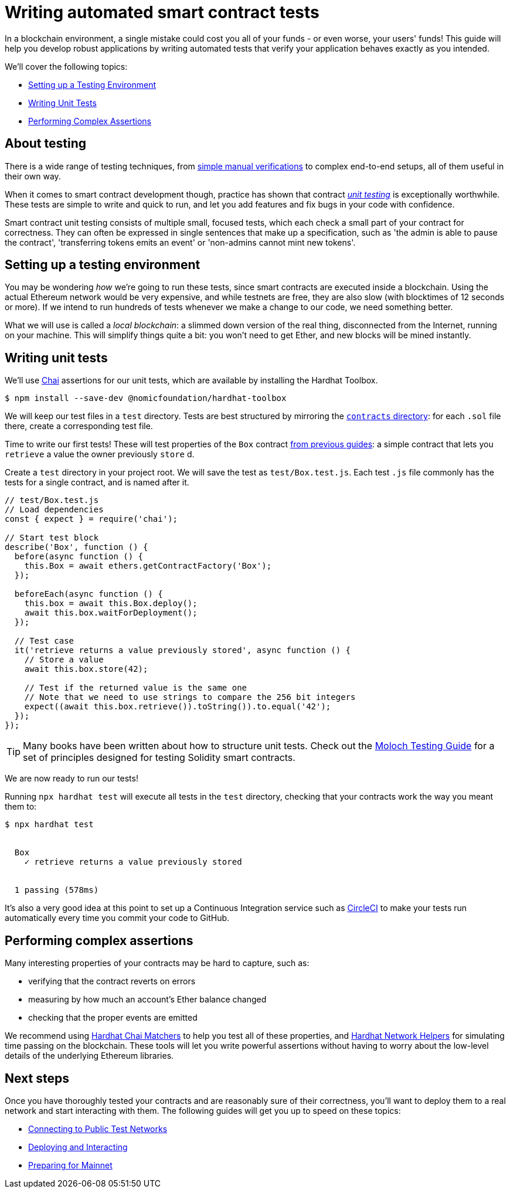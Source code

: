 = Writing automated smart contract tests

In a blockchain environment, a single mistake could cost you all of your funds - or even worse, your users' funds! This guide will help you develop robust applications by writing automated tests that verify your application behaves exactly as you intended.

We'll cover the following topics:

 * <<setting-up-a-testing-environment, Setting up a Testing Environment>>
 * <<writing-unit-tests, Writing Unit Tests>>
 * <<performing-complex-assertions, Performing Complex Assertions>>

== About testing

There is a wide range of testing techniques, from xref:deploying-and-interacting.adoc#interacting-from-the-console[simple manual verifications] to complex end-to-end setups, all of them useful in their own way.

When it comes to smart contract development though, practice has shown that contract https://en.wikipedia.org/wiki/Unit_testing[_unit testing_] is exceptionally worthwhile. These tests are simple to write and quick to run, and let you add features and fix bugs in your code with confidence.

Smart contract unit testing consists of multiple small, focused tests, which each check a small part of your contract for correctness. They can often be expressed in single sentences that make up a specification, such as 'the admin is able to pause the contract', 'transferring tokens emits an event' or 'non-admins cannot mint new tokens'.

[[setting-up-a-testing-environment]]
== Setting up a testing environment

You may be wondering _how_ we're going to run these tests, since smart contracts are executed inside a blockchain. Using the actual Ethereum network would be very expensive, and while testnets are free, they are also slow (with blocktimes of 12 seconds or more). If we intend to run hundreds of tests whenever we make a change to our code, we need something better.

What we will use is called a _local blockchain_: a slimmed down version of the real thing, disconnected from the Internet, running on your machine. This will simplify things quite a bit: you won't need to get Ether, and new blocks will be mined instantly.

[[writing-unit-tests]]
== Writing unit tests

We'll use https://www.chaijs.com/[Chai] assertions for our unit tests, which are available by installing the Hardhat Toolbox.

```console
$ npm install --save-dev @nomicfoundation/hardhat-toolbox
```

We will keep our test files in a `test` directory. Tests are best structured by mirroring the xref:developing-smart-contracts.adoc#first-contract[`contracts` directory]: for each `.sol` file there, create a corresponding test file.

Time to write our first tests! These will test properties of the `Box` contract xref:developing-smart-contracts.adoc#box-contract[from previous guides]: a simple contract that lets you `retrieve` a value the owner previously `store` d.

[.hardhat]
--
Create a `test` directory in your project root.  We will save the test as `test/Box.test.js`. Each test `.js` file commonly has the tests for a single contract, and is named after it.

```js
// test/Box.test.js
// Load dependencies
const { expect } = require('chai');

// Start test block
describe('Box', function () {
  before(async function () {
    this.Box = await ethers.getContractFactory('Box');
  });

  beforeEach(async function () {
    this.box = await this.Box.deploy();
    await this.box.waitForDeployment();
  });

  // Test case
  it('retrieve returns a value previously stored', async function () {
    // Store a value
    await this.box.store(42);

    // Test if the returned value is the same one
    // Note that we need to use strings to compare the 256 bit integers
    expect((await this.box.retrieve()).toString()).to.equal('42');
  });
});
```
--

TIP: Many books have been written about how to structure unit tests. Check out the https://github.com/MolochVentures/moloch/tree/4e786db8a4aa3158287e0935dcbc7b1e43416e38/test#moloch-testing-guide[Moloch Testing Guide] for a set of principles designed for testing Solidity smart contracts.

We are now ready to run our tests! 

[.hardhat]
--
Running `npx hardhat test` will execute all tests in the `test` directory, checking that your contracts work the way you meant them to:

```console
$ npx hardhat test


  Box
    ✓ retrieve returns a value previously stored


  1 passing (578ms)
```
--

It's also a very good idea at this point to set up a Continuous Integration service such as https://circleci.com/[CircleCI] to make your tests run automatically every time you commit your code to GitHub.

[[performing-complex-assertions]]
== Performing complex assertions

Many interesting properties of your contracts may be hard to capture, such as:

 * verifying that the contract reverts on errors
 * measuring by how much an account's Ether balance changed
 * checking that the proper events are emitted

We recommend using https://hardhat.org/hardhat-chai-matchers/docs/overview[Hardhat Chai Matchers] to help you test all of these properties, and https://hardhat.org/hardhat-network-helpers/docs/overview[Hardhat Network Helpers] for simulating time passing on the blockchain. These tools will let you write powerful assertions without having to worry about the low-level details of the underlying Ethereum libraries.

== Next steps

Once you have thoroughly tested your contracts and are reasonably sure of their correctness, you'll want to deploy them to a real network and start interacting with them. The following guides will get you up to speed on these topics:

 * xref:connecting-to-public-test-networks.adoc[Connecting to Public Test Networks]
 * xref:deploying-and-interacting.adoc[Deploying and Interacting]
 * xref:preparing-for-mainnet.adoc[Preparing for Mainnet]
